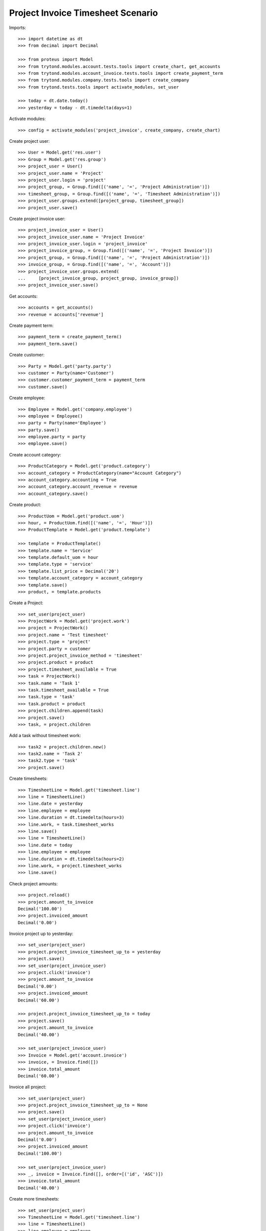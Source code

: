 ==================================
Project Invoice Timesheet Scenario
==================================

Imports::

    >>> import datetime as dt
    >>> from decimal import Decimal

    >>> from proteus import Model
    >>> from trytond.modules.account.tests.tools import create_chart, get_accounts
    >>> from trytond.modules.account_invoice.tests.tools import create_payment_term
    >>> from trytond.modules.company.tests.tools import create_company
    >>> from trytond.tests.tools import activate_modules, set_user

    >>> today = dt.date.today()
    >>> yesterday = today - dt.timedelta(days=1)

Activate modules::

    >>> config = activate_modules('project_invoice', create_company, create_chart)

Create project user::

    >>> User = Model.get('res.user')
    >>> Group = Model.get('res.group')
    >>> project_user = User()
    >>> project_user.name = 'Project'
    >>> project_user.login = 'project'
    >>> project_group, = Group.find([('name', '=', 'Project Administration')])
    >>> timesheet_group, = Group.find([('name', '=', 'Timesheet Administration')])
    >>> project_user.groups.extend([project_group, timesheet_group])
    >>> project_user.save()

Create project invoice user::

    >>> project_invoice_user = User()
    >>> project_invoice_user.name = 'Project Invoice'
    >>> project_invoice_user.login = 'project_invoice'
    >>> project_invoice_group, = Group.find([('name', '=', 'Project Invoice')])
    >>> project_group, = Group.find([('name', '=', 'Project Administration')])
    >>> invoice_group, = Group.find([('name', '=', 'Account')])
    >>> project_invoice_user.groups.extend(
    ...     [project_invoice_group, project_group, invoice_group])
    >>> project_invoice_user.save()

Get accounts::

    >>> accounts = get_accounts()
    >>> revenue = accounts['revenue']

Create payment term::

    >>> payment_term = create_payment_term()
    >>> payment_term.save()

Create customer::

    >>> Party = Model.get('party.party')
    >>> customer = Party(name='Customer')
    >>> customer.customer_payment_term = payment_term
    >>> customer.save()

Create employee::

    >>> Employee = Model.get('company.employee')
    >>> employee = Employee()
    >>> party = Party(name='Employee')
    >>> party.save()
    >>> employee.party = party
    >>> employee.save()

Create account category::

    >>> ProductCategory = Model.get('product.category')
    >>> account_category = ProductCategory(name="Account Category")
    >>> account_category.accounting = True
    >>> account_category.account_revenue = revenue
    >>> account_category.save()

Create product::

    >>> ProductUom = Model.get('product.uom')
    >>> hour, = ProductUom.find([('name', '=', 'Hour')])
    >>> ProductTemplate = Model.get('product.template')

    >>> template = ProductTemplate()
    >>> template.name = 'Service'
    >>> template.default_uom = hour
    >>> template.type = 'service'
    >>> template.list_price = Decimal('20')
    >>> template.account_category = account_category
    >>> template.save()
    >>> product, = template.products

Create a Project::

    >>> set_user(project_user)
    >>> ProjectWork = Model.get('project.work')
    >>> project = ProjectWork()
    >>> project.name = 'Test timesheet'
    >>> project.type = 'project'
    >>> project.party = customer
    >>> project.project_invoice_method = 'timesheet'
    >>> project.product = product
    >>> project.timesheet_available = True
    >>> task = ProjectWork()
    >>> task.name = 'Task 1'
    >>> task.timesheet_available = True
    >>> task.type = 'task'
    >>> task.product = product
    >>> project.children.append(task)
    >>> project.save()
    >>> task, = project.children

Add a task without timesheet work::

    >>> task2 = project.children.new()
    >>> task2.name = 'Task 2'
    >>> task2.type = 'task'
    >>> project.save()

Create timesheets::

    >>> TimesheetLine = Model.get('timesheet.line')
    >>> line = TimesheetLine()
    >>> line.date = yesterday
    >>> line.employee = employee
    >>> line.duration = dt.timedelta(hours=3)
    >>> line.work, = task.timesheet_works
    >>> line.save()
    >>> line = TimesheetLine()
    >>> line.date = today
    >>> line.employee = employee
    >>> line.duration = dt.timedelta(hours=2)
    >>> line.work, = project.timesheet_works
    >>> line.save()

Check project amounts::

    >>> project.reload()
    >>> project.amount_to_invoice
    Decimal('100.00')
    >>> project.invoiced_amount
    Decimal('0.00')

Invoice project up to yesterday::

    >>> set_user(project_user)
    >>> project.project_invoice_timesheet_up_to = yesterday
    >>> project.save()
    >>> set_user(project_invoice_user)
    >>> project.click('invoice')
    >>> project.amount_to_invoice
    Decimal('0.00')
    >>> project.invoiced_amount
    Decimal('60.00')

    >>> project.project_invoice_timesheet_up_to = today
    >>> project.save()
    >>> project.amount_to_invoice
    Decimal('40.00')

    >>> set_user(project_invoice_user)
    >>> Invoice = Model.get('account.invoice')
    >>> invoice, = Invoice.find([])
    >>> invoice.total_amount
    Decimal('60.00')

Invoice all project::

    >>> set_user(project_user)
    >>> project.project_invoice_timesheet_up_to = None
    >>> project.save()
    >>> set_user(project_invoice_user)
    >>> project.click('invoice')
    >>> project.amount_to_invoice
    Decimal('0.00')
    >>> project.invoiced_amount
    Decimal('100.00')

    >>> set_user(project_invoice_user)
    >>> _, invoice = Invoice.find([], order=[('id', 'ASC')])
    >>> invoice.total_amount
    Decimal('40.00')

Create more timesheets::

    >>> set_user(project_user)
    >>> TimesheetLine = Model.get('timesheet.line')
    >>> line = TimesheetLine()
    >>> line.employee = employee
    >>> line.duration = dt.timedelta(hours=4)
    >>> line.work, = task.timesheet_works
    >>> line.save()

Check project amounts::

    >>> project.reload()
    >>> project.amount_to_invoice
    Decimal('80.00')
    >>> project.invoiced_amount
    Decimal('100.00')

Invoice again project::

    >>> set_user(project_invoice_user)
    >>> project.click('invoice')
    >>> project.amount_to_invoice
    Decimal('0.00')
    >>> project.invoiced_amount
    Decimal('180.00')

    >>> set_user(project_invoice_user)
    >>> _, _, invoice = Invoice.find([], order=[('id', 'ASC')])
    >>> invoice.total_amount
    Decimal('80.00')

Try to change invoice line quantity::

    >>> set_user(1)
    >>> TimesheetLine = Model.get('timesheet.line')
    >>> line = TimesheetLine(line.id)
    >>> line.invoice_line.quantity = 5
    >>> line.invoice_line.save()
    Traceback (most recent call last):
        ...
    InvoiceLineValidationError: ...
    >>> line.invoice_line.quantity = 4
    >>> line.invoice_line.save()
